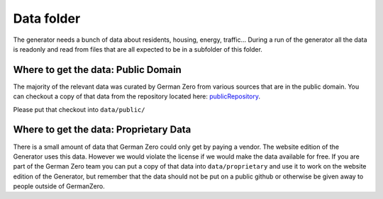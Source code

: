 Data folder
===========

The generator needs a bunch of data about residents, housing, energy, traffic... During
a run of the generator all the data is readonly and read from files that are all expected
to be in a subfolder of this folder.

Where to get the data: Public Domain
------------------------------------

The majority of the relevant data was curated by German Zero from various sources that
are in the public domain. You can checkout a copy of that data from the repository
located here: publicRepository_.

Please put that checkout into ``data/public/``

Where to get the data: Proprietary Data
----------------------------------------

There is a small amount of data that German Zero could only get by paying a vendor.
The website edition of the Generator uses this data. However we would violate the
license if we would make the data available for free. If you are part of the German
Zero team you can put a copy of that data into ``data/proprietary`` and use it to
work on the website edition of the Generator, but remember that the data should not
be put on a public github or otherwise be given away to people outside of GermanZero.

.. _publicRepository: https://github.com/GermanZero-de/localzero-data-public.git
